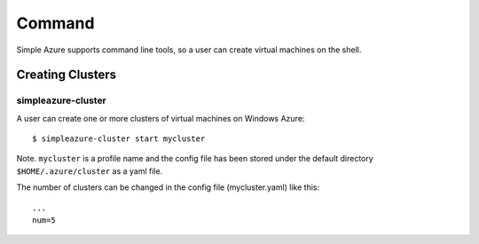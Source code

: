 Command
===============

Simple Azure supports command line tools, so a user can create virtual machines on the shell.

Creating Clusters
------------------

simpleazure-cluster
^^^^^^^^^^^^^^^^^^^^^
A user can create one or more clusters of virtual machines on Windows Azure:

::

   $ simpleazure-cluster start mycluster

Note. ``mycluster`` is a profile name and the config file has been stored under the default directory ``$HOME/.azure/cluster`` as a yaml file.

The number of clusters can be changed in the config file (mycluster.yaml) like this:

::

    ...
    num=5
